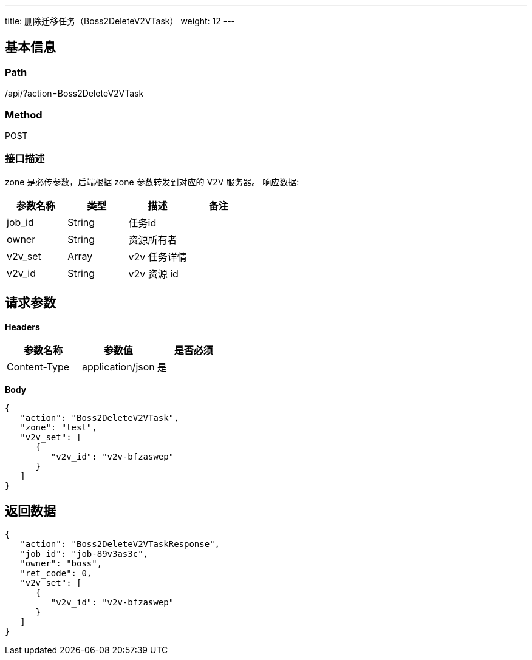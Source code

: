 ---
title: 删除迁移任务（Boss2DeleteV2VTask）
weight: 12
---

== 基本信息

=== Path
/api/?action=Boss2DeleteV2VTask

=== Method
POST

=== 接口描述
zone 是必传参数，后端根据 zone 参数转发到对应的 V2V 服务器。
响应数据:

|===
| 参数名称 | 类型 | 描述 | 备注

| job_id
| String
| 任务id
|

| owner
| String
| 资源所有者
|

| v2v_set
| Array
| v2v 任务详情
|

| v2v_id
| String
| v2v 资源 id
|
|===


== 请求参数

*Headers*

[cols="3*", options="header"]

|===
| 参数名称 | 参数值 | 是否必须

| Content-Type
| application/json
| 是
|===

*Body*

[,javascript]
----
{
   "action": "Boss2DeleteV2VTask",
   "zone": "test",
   "v2v_set": [
      {
         "v2v_id": "v2v-bfzaswep"
      }
   ]
}
----

== 返回数据

[,javascript]
----
{
   "action": "Boss2DeleteV2VTaskResponse",
   "job_id": "job-89v3as3c",
   "owner": "boss",
   "ret_code": 0,
   "v2v_set": [
      {
         "v2v_id": "v2v-bfzaswep"
      }
   ]
}
----
